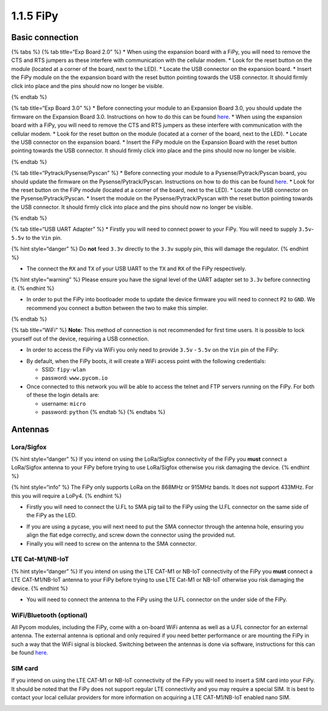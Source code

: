 1.1.5 FiPy
==========

Basic connection
----------------

{% tabs %} {% tab title=“Exp Board 2.0” %} \* When using the expansion
board with a FiPy, you will need to remove the CTS and RTS jumpers as
these interfere with communication with the cellular modem. \* Look for
the reset button on the module (located at a corner of the board, next
to the LED). \* Locate the USB connector on the expansion board. \*
Insert the FiPy module on the the expansion board with the reset button
pointing towards the USB connector. It should firmly click into place
and the pins should now no longer be visible.

|image0| {% endtab %}

{% tab title=“Exp Board 3.0” %} \* Before connecting your module to an
Expansion Board 3.0, you should update the firmware on the Expansion
Board 3.0. Instructions on how to do this can be found
`here <https://docs.pycom.io/pytrackpysense/installation/firmware.html>`__.
\* When using the expansion board with a FiPy, you will need to remove
the CTS and RTS jumpers as these interfere with communication with the
cellular modem. \* Look for the reset button on the module (located at a
corner of the board, next to the LED). \* Locate the USB connector on
the expansion board. \* Insert the FiPy module on the Expansion Board
with the reset button pointing towards the USB connector. It should
firmly click into place and the pins should now no longer be visible.

|image1| {% endtab %}

{% tab title=“Pytrack/Pysense/Pyscan” %} \* Before connecting your
module to a Pysense/Pytrack/Pyscan board, you should update the firmware
on the Pysense/Pytrack/Pyscan. Instructions on how to do this can be
found
`here <https://docs.pycom.io/pytrackpysense/installation/firmware.html>`__.
\* Look for the reset button on the FiPy module (located at a corner of
the board, next to the LED). \* Locate the USB connector on the
Pysense/Pytrack/Pyscan. \* Insert the module on the
Pysense/Pytrack/Pyscan with the reset button pointing towards the USB
connector. It should firmly click into place and the pins should now no
longer be visible.

|image2|

|image3| {% endtab %}

{% tab title=“USB UART Adapter” %} \* Firstly you will need to connect
power to your FiPy. You will need to supply ``3.5v``-``5.5v`` to the
``Vin`` pin.

{% hint style=“danger” %} Do **not** feed ``3.3v`` directly to the
``3.3v`` supply pin, this will damage the regulator. {% endhint %}

-  The connect the ``RX`` and ``TX`` of your USB UART to the ``TX`` and
   ``RX`` of the FiPy respectively.

{% hint style=“warning” %} Please ensure you have the signal level of
the UART adapter set to ``3.3v`` before connecting it. {% endhint %}

-  In order to put the FiPy into bootloader mode to update the device
   firmware you will need to connect ``P2`` to ``GND``. We recommend you
   connect a button between the two to make this simpler.

|image4| {% endtab %}

{% tab title=“WiFi” %} **Note:** This method of connection is not
recommended for first time users. It is possible to lock yourself out of
the device, requiring a USB connection.

-  In order to access the FiPy via WiFi you only need to provide
   ``3.5v`` - ``5.5v`` on the ``Vin`` pin of the FiPy:

|image5|

-  By default, when the FiPy boots, it will create a WiFi access point
   with the following credentials:

   -  SSID: ``fipy-wlan``
   -  password: ``www.pycom.io``

-  Once connected to this network you will be able to access the telnet
   and FTP servers running on the FiPy. For both of these the login
   details are:

   -  username: ``micro``
   -  password: ``python`` {% endtab %} {% endtabs %}

Antennas
--------

Lora/Sigfox
~~~~~~~~~~~

{% hint style=“danger” %} If you intend on using the LoRa/Sigfox
connectivity of the FiPy you **must** connect a LoRa/Sigfox antenna to
your FiPy before trying to use LoRa/Sigfox otherwise you risk damaging
the device. {% endhint %}

{% hint style=“info” %} The FiPy only supports LoRa on the 868MHz or
915MHz bands. It does not support 433MHz. For this you will require a
LoPy4. {% endhint %}

-  Firstly you will need to connect the U.FL to SMA pig tail to the FiPy
   using the U.FL connector on the same side of the FiPy as the LED.

|image6|

-  If you are using a pycase, you will next need to put the SMA
   connector through the antenna hole, ensuring you align the flat edge
   correctly, and screw down the connector using the provided nut.
-  Finally you will need to screw on the antenna to the SMA connector.

|image7|

LTE Cat-M1/NB-IoT
~~~~~~~~~~~~~~~~~

{% hint style=“danger” %} If you intend on using the LTE CAT-M1 or
NB-IoT connectivity of the FiPy you **must** connect a LTE CAT-M1/NB-IoT
antenna to your FiPy before trying to use LTE Cat-M1 or NB-IoT otherwise
you risk damaging the device. {% endhint %}

-  You will need to connect the antenna to the FiPy using the U.FL
   connector on the under side of the FiPy.

|image8|

WiFi/Bluetooth (optional)
~~~~~~~~~~~~~~~~~~~~~~~~~

All Pycom modules, including the FiPy, come with a on-board WiFi antenna
as well as a U.FL connector for an external antenna. The external
antenna is optional and only required if you need better performance or
are mounting the FiPy in such a way that the WiFi signal is blocked.
Switching between the antennas is done via software, instructions for
this can be found
`here. <https://docs.pycom.io/firmwareapi/pycom/network/wlan.html>`__

|image9|

SIM card
~~~~~~~~

If you intend on using the LTE CAT-M1 or NB-IoT connectivity of the FiPy
you will need to insert a SIM card into your FiPy. It should be noted
that the FiPy does not support regular LTE connectivity and you may
require a special SIM. It is best to contact your local cellular
providers for more information on acquiring a LTE CAT-M1/NB-IoT enabled
nano SIM.

|image10|

.. |image0| image:: ../../.gitbook/assets/expansion_board_2_fipy.png
.. |image1| image:: ../../.gitbook/assets/expansion_board_3_fipy.png
.. |image2| image:: ../../.gitbook/assets/pysense_fipy.png
.. |image3| image:: ../../.gitbook/assets/pytrack_fipy.png
.. |image4| image:: ../../.gitbook/assets/uart_fipy.png
.. |image5| image:: ../../.gitbook/assets/bare_fipy.png
.. |image6| image:: ../../.gitbook/assets/lora_sigfox_pigtail_fipy.png
.. |image7| image:: ../../.gitbook/assets/lora_sigfox_pigtail_ant_fipy.png
.. |image8| image:: ../../.gitbook/assets/lte_ant_fipy.png
.. |image9| image:: ../../.gitbook/assets/wifi_pigtail_ant_fipy.png
.. |image10| image:: ../../.gitbook/assets/sim_fipy.png

